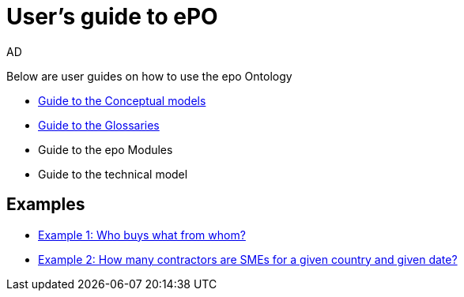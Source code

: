 :doctitle: User's guide to ePO
:doccode: epo-guide-menu
:author: AD
:docdate: June 2024

Below are user guides on how to use the epo Ontology

* xref:epo-home::conceptualModelGuide.adoc[Guide to the Conceptual models]
* xref:epo-home::glossaryGuide.adoc[Guide to the Glossaries]
* Guide to the epo Modules
* Guide to the technical model


== Examples
* xref:epo-home::ex1.adoc[Example 1: Who buys what from whom?]
* xref:epo-home::ex2.adoc[Example 2: How many contractors are SMEs for a given country and given date?]
